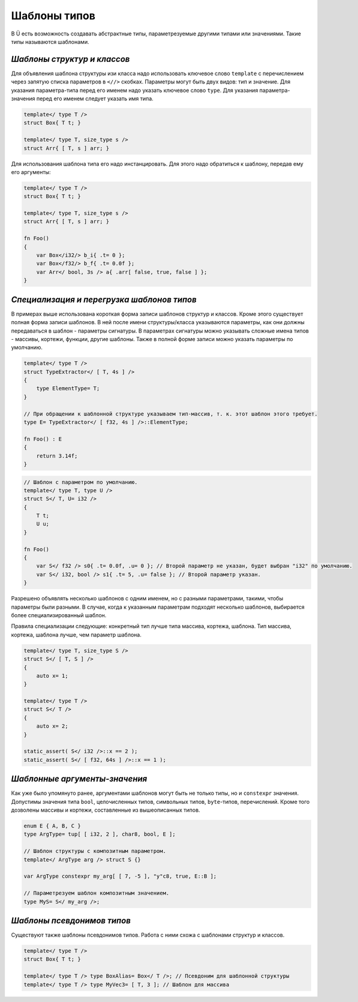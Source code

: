 Шаблоны типов
=============

В Ü есть возможность создавать абстрактные типы, параметрезуемые другими типами или значениями.
Такие типы называются шаблонами.

****************************
*Шаблоны структур и классов*
****************************

Для объявления шаблона структуры изи класса надо использовать ключевое слово ``template`` с перечислением через запятую списка параметров в ``<//>`` скобках.
Параметры могут быть двух видов: тип и значение. Для указания параметра-типа перед его именем надо указать ключевое слово ``type``.
Для указания параметра-значения перед его именем следует указать имя типа.

.. code-block:: u_spr

   template</ type T />
   struct Box{ T t; }
   
   template</ type T, size_type s />
   struct Arr{ [ T, s ] arr; }

Для использования шаблона типа его надо инстанцировать. Для этого надо обратиться к шаблону, передав ему его аргументы:

.. code-block:: u_spr

   template</ type T />
   struct Box{ T t; }
   
   template</ type T, size_type s />
   struct Arr{ [ T, s ] arr; }
   
   fn Foo()
   {
       var Box</i32/> b_i{ .t= 0 };
       var Box</f32/> b_f{ .t= 0.0f };
       var Arr</ bool, 3s /> a{ .arr[ false, true, false ] };
   }


*******************************************
*Специализация и перегрузка шаблонов типов*
*******************************************

В примерах выше использована короткая форма записи шаблонов структур и классов.
Кроме этого существует полная форма записи шаблонов. В ней после имени структуры/класса указываются параметры, как они должны передаваться в шаблон - параметры сигнатуры.
В параметрах сигнатуры можно указывать сложные имена типов - массивы, кортежи, функции, другие шаблоны.
Также в полной форме записи можно указать параметры по умолчанию.

.. code-block:: u_spr

   template</ type T />
   struct TypeExtractor</ [ T, 4s ] />
   {
       type ElementType= T;
   }
   
   // При обращении к шаблонной структуре указываем тип-массив, т. к. этот шаблон этого требует.
   type E= TypeExtractor</ [ f32, 4s ] />::ElementType;
   
   fn Foo() : E
   {
       return 3.14f;
   }

.. code-block:: u_spr

   // Шаблон с параметром по умолчанию.
   template</ type T, type U />
   struct S</ T, U= i32 />
   {
       T t;
       U u;
   }
   
   fn Foo()
   {
       var S</ f32 /> s0{ .t= 0.0f, .u= 0 }; // Второй параметр не указан, будет выбран "i32" по умолчанию.
       var S</ i32, bool /> s1{ .t= 5, .u= false }; // Второй параметр указан.
   }

Разрешено объявлять несколько шаблонов с одним именем, но с разными параметрами, такими, чтобы параметры были разными.
В случае, когда к указанным параметрам подходят несколько шаблонов, выбирается более специализированный шаблон.

Правила специализации следующие: конкретный тип лучше типа массива, кортежа, шаблона. Тип массива, кортежа, шаблона лучше, чем параметр шаблона.

.. code-block:: u_spr

   template</ type T, size_type S />
   struct S</ [ T, S ] />
   {
       auto x= 1;
   }
   
   template</ type T />
   struct S</ T />
   {
       auto x= 2;
   }
   
   static_assert( S</ i32 />::x == 2 );
   static_assert( S</ [ f32, 64s ] />::x == 1 );

******************************
*Шаблонные аргументы-значения*
******************************

Как уже было упомянуто ранее, аргументами шаблонов могут быть не только типы, но и ``constexpr`` значения.
Допустимы значения типа ``bool``, целочисленных типов, символьных типов, ``byte``-типов, перечислений.
Кроме того дозволены массивы и кортежи, составленные из вышеописанных типов.

.. code-block:: u_spr

   enum E { A, B, C }
   type ArgType= tup[ [ i32, 2 ], char8, bool, E ];

   // Шаблон структуры с композитным параметром.
   template</ ArgType arg /> struct S {}

   var ArgType constexpr my_arg[ [ 7, -5 ], "y"c8, true, E::B ];

   // Параметрезуем шаблон композитным значением.
   type MyS= S</ my_arg />;

***************************
*Шаблоны псевдонимов типов*
***************************

Существуют также шаблоны псевдонимов типов. Работа с ними схожа с шаблонами структур и классов.

.. code-block:: u_spr

   template</ type T />
   struct Box{ T t; }
   
   template</ type T /> type BoxAlias= Box</ T />; // Псевдоним для шаблонной структуры
   template</ type T /> type MyVec3= [ T, 3 ]; // Шаблон для массива

